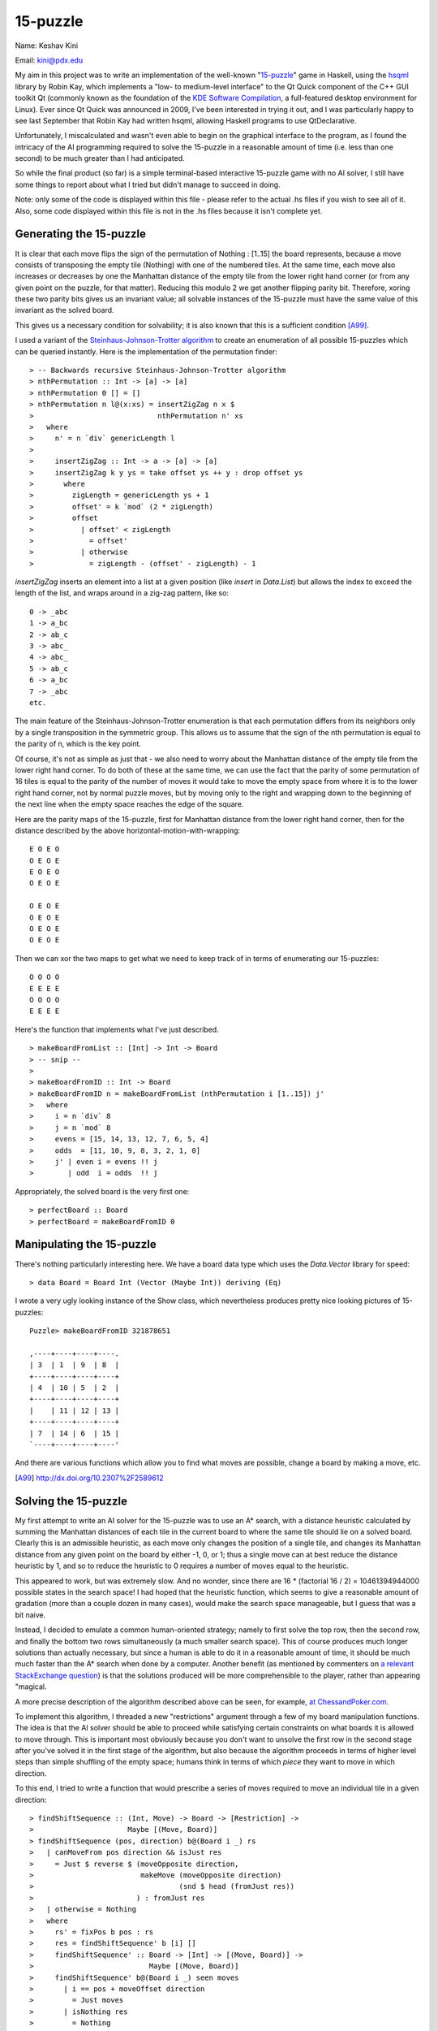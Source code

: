 ---------
15-puzzle
---------

Name:  Keshav Kini

Email: kini@pdx.edu

My aim in this project was to write an implementation of the well-known
"`15-puzzle`_" game in Haskell, using the `hsqml`_ library by Robin Kay,
which implements a "low- to medium-level interface" to the Qt Quick
component of the C++ GUI toolkit Qt (commonly known as the foundation of
the `KDE Software Compilation`_, a full-featured desktop environment for
Linux). Ever since Qt Quick was announced in 2009, I've been interested
in trying it out, and I was particularly happy to see last September
that Robin Kay had written hsqml, allowing Haskell programs to use
QtDeclarative.

Unfortunately, I miscalculated and wasn't even able to begin on the
graphical interface to the program, as I found the intricacy of the AI
programming required to solve the 15-puzzle in a reasonable amount of
time (i.e. less than one second) to be much greater than I had
anticipated.

So while the final product (so far) is a simple terminal-based
interactive 15-puzzle game with no AI solver, I still have some things
to report about what I tried but didn't manage to succeed in doing.

Note: only some of the code is displayed within this file - please refer
to the actual .hs files if you wish to see all of it. Also, some code
displayed within this file is not in the .hs files because it isn't
complete yet.

.. _15-puzzle: http://en.wikipedia.org/wiki/15-puzzle
.. _hsqml: http://gekkou.co.uk/software/hsqml/
.. _KDE Software Compilation: http://kde.org/

Generating the 15-puzzle
------------------------

It is clear that each move flips the sign of the permutation of
Nothing : [1..15] the board represents, because a move consists of
transposing the empty tile (Nothing) with one of the numbered tiles. At
the same time, each move also increases or decreases by one the
Manhattan distance of the empty tile from the lower right hand corner
(or from any given point on the puzzle, for that matter). Reducing this
modulo 2 we get another flipping parity bit. Therefore, xoring these two
parity bits gives us an invariant value; all solvable instances of the
15-puzzle must have the same value of this invariant as the solved
board.

This gives us a necessary condition for solvability; it is also known
that this is a sufficient condition [A99]_.

I used a variant of the `Steinhaus-Johnson-Trotter algorithm`_ to create
an enumeration of all possible 15-puzzles which can be queried
instantly. Here is the implementation of the permutation finder::

> -- Backwards recursive Steinhaus-Johnson-Trotter algorithm
> nthPermutation :: Int -> [a] -> [a]
> nthPermutation 0 [] = []
> nthPermutation n l@(x:xs) = insertZigZag n x $
>                             nthPermutation n' xs
>   where
>     n' = n `div` genericLength l
> 
>     insertZigZag :: Int -> a -> [a] -> [a]
>     insertZigZag k y ys = take offset ys ++ y : drop offset ys
>       where
>         zigLength = genericLength ys + 1
>         offset' = k `mod` (2 * zigLength)
>         offset
>           | offset' < zigLength
>             = offset'
>           | otherwise
>             = zigLength - (offset' - zigLength) - 1

`insertZigZag` inserts an element into a list at a given position (like
`insert` in `Data.List`) but allows the index to exceed the length of
the list, and wraps around in a zig-zag pattern, like so::

    0 -> _abc
    1 -> a_bc
    2 -> ab_c
    3 -> abc_
    4 -> abc_
    5 -> ab_c
    6 -> a_bc
    7 -> _abc
    etc.

The main feature of the Steinhaus-Johnson-Trotter enumeration is that
each permutation differs from its neighbors only by a single
transposition in the symmetric group. This allows us to assume that the
sign of the nth permutation is equal to the parity of n, which is the
key point.

Of course, it's not as simple as just that - we also need to worry about
the Manhattan distance of the empty tile from the lower right hand
corner. To do both of these at the same time, we can use the fact that
the parity of some permutation of 16 tiles is equal to the parity of the
number of moves it would take to move the empty space from where it is
to the lower right hand corner, not by normal puzzle moves, but by
moving only to the right and wrapping down to the beginning of the next
line when the empty space reaches the edge of the square.

Here are the parity maps of the 15-puzzle, first for Manhattan distance
from the lower right hand corner, then for the distance described by the
above horizontal-motion-with-wrapping::

    E O E O
    O E O E
    E O E O
    O E O E

    O E O E
    O E O E
    O E O E
    O E O E

Then we can xor the two maps to get what we need to keep track of in
terms of enumerating our 15-puzzles::

    O O O O
    E E E E
    O O O O
    E E E E

Here's the function that implements what I've just described. ::

> makeBoardFromList :: [Int] -> Int -> Board
> -- snip --
> 
> makeBoardFromID :: Int -> Board
> makeBoardFromID n = makeBoardFromList (nthPermutation i [1..15]) j'
>   where
>     i = n `div` 8
>     j = n `mod` 8
>     evens = [15, 14, 13, 12, 7, 6, 5, 4]
>     odds  = [11, 10, 9, 8, 3, 2, 1, 0]
>     j' | even i = evens !! j
>        | odd  i = odds  !! j

Appropriately, the solved board is the very first one::

> perfectBoard :: Board
> perfectBoard = makeBoardFromID 0


Manipulating the 15-puzzle
--------------------------

There's nothing particularly interesting here. We have a board data type
which uses the `Data.Vector` library for speed::

> data Board = Board Int (Vector (Maybe Int)) deriving (Eq)

I wrote a very ugly looking instance of the Show class, which
nevertheless produces pretty nice looking pictures of 15-puzzles::

    Puzzle> makeBoardFromID 321878651

    ,----+----+----+----.
    | 3  | 1  | 9  | 8  |
    +----+----+----+----+
    | 4  | 10 | 5  | 2  |
    +----+----+----+----+
    |    | 11 | 12 | 13 |
    +----+----+----+----+
    | 7  | 14 | 6  | 15 |
    `----+----+----+----'

And there are various functions which allow you to find what moves are
possible, change a board by making a move, etc.

.. [A99] http://dx.doi.org/10.2307%2F2589612
.. _Steinhaus-Johnson-Trotter algorithm:
    http://en.wikipedia.org/wiki/Plain_changes

Solving the 15-puzzle
---------------------

My first attempt to write an AI solver for the 15-puzzle was to use an
A* search, with a distance heuristic calculated by summing the Manhattan
distances of each tile in the current board to where the same tile
should lie on a solved board. Clearly this is an admissible heuristic,
as each move only changes the position of a single tile, and changes its
Manhattan distance from any given point on the board by either -1, 0, or
1; thus a single move can at best reduce the distance heuristic by 1,
and so to reduce the heuristic to 0 requires a number of moves equal to
the heuristic.

This appeared to work, but was extremely slow. And no wonder, since
there are 16 * (factorial 16 / 2) = 10461394944000 possible states in
the search space! I had hoped that the heuristic function, which seems
to give a reasonable amount of gradation (more than a couple dozen in
many cases), would make the search space manageable, but I guess that
was a bit naive.

Instead, I decided to emulate a common human-oriented strategy; namely
to first solve the top row, then the second row, and finally the bottom
two rows simultaneously (a much smaller search space). This of course
produces much longer solutions than actually necessary, but since a human
is able to do it in a reasonable amount of time, it should be much much
faster than the A* search when done by a computer. Another benefit (as
mentioned by commenters on `a relevant StackExchange question`_) is that
the solutions produced will be more comprehensible to the player, rather
than appearing "magical.

A more precise description of the algorithm described above can be seen,
for example, `at ChessandPoker.com`_.

To implement this algorithm, I threaded a new "restrictions" argument
through a few of my board manipulation functions. The idea is that the
AI solver should be able to proceed while satisfying certain constraints
on what boards it is allowed to move through. This is important most
obviously because you don't want to unsolve the first row in the second
stage after you've solved it in the first stage of the algorithm, but
also because the algorithm proceeds in terms of higher level steps than
simple shuffling of the empty space; humans think in terms of which
*piece* they want to move in which direction.

To this end, I tried to write a function that would prescribe a series
of moves required to move an individual tile in a given direction::

> findShiftSequence :: (Int, Move) -> Board -> [Restriction] ->
>                      Maybe [(Move, Board)]
> findShiftSequence (pos, direction) b@(Board i _) rs
>   | canMoveFrom pos direction && isJust res
>     = Just $ reverse $ (moveOpposite direction,
>                         makeMove (moveOpposite direction)
>                                  (snd $ head (fromJust res))
>                        ) : fromJust res
>   | otherwise = Nothing
>   where
>     rs' = fixPos b pos : rs
>     res = findShiftSequence' b [i] []
>     findShiftSequence' :: Board -> [Int] -> [(Move, Board)] ->
>                           Maybe [(Move, Board)]
>     findShiftSequence' b@(Board i _) seen moves
>       | i == pos + moveOffset direction
>         = Just moves
>       | isNothing res
>         = Nothing
>       | otherwise
>         = Just ((m, b):moves')
>       where
>         res = find (isJust . snd) $
>               [ (m, findShiftSequence' (makeMove m b) (i:seen)
>                     ((m, makeMove m b):moves))
>               | m <- possibleMoves' b rs'
>               , not ((i + moveOffset m) `elem` seen)
>               ]
>         Just (m, Just moves') = res

This function uses a standard dumb depth-first search to find a path by
which the empty space can move to the appropriate side of the piece
which we want to move, thus allowing us to move the piece in the
direction we want. Rather than simply avoiding previously visited board
configurations, it avoids any board where the empty space lies in the
same position as it did in some previously visited board. This vastly
reduces the search space, but there are a couple of problems.

First, I didn't prove that this is a complete search (i.e. it might fail
even when there is a way to move the empty space where we want without
breaking the restrictions given). Speculation: the proof might be easier
if I assume that all the restrictions are of the form "x piece must
remain in y position".

Second, there is some massive bug which causes the list of moves
returned to often contain illegal moves (moving the empty space out of
the puzzle bounds). I spent way too long trying to figure out why this
was happening, and I still have no idea. As far as I can see, the only
time that a move is ever generated and stuck onto the list that is
eventually returned is within the list comprehension on the last few
lines, which explicitly forbids illegal moves by the selection of the
move by the simple function `possibleMoves'`, which I've tested
extensively and am quite sure is correct (here it is below). ::

> possibleMoves' :: Board -> [Restriction] -> [Move]
> possibleMoves' b@(Board i v) rs
>   = filter (\move -> and (map ($ makeMove move b) rs)) $ possibleMoves b

The return type of `findShiftSequence`, namely `[(Board, Move)]`, was
originally `[Move]`; I changed it in an attempt to debug. As
I suspected, the boards didn't match the moves that were supposedly
made. Something very odd was going on.

Finally I decided to abandon this search method and try to reimplement
this function using the A* search from earlier, and a heuristic just
based on how close the empty space is to its destination::

> findShiftSequence :: (Int, Move) -> Board -> [Restriction] ->
>                      Maybe (Board, [Move])
> findShiftSequence (pos, direction) b rs
>   | not $ canMoveFrom pos direction = Nothing
>   | isNothing res = Nothing
>   | otherwise =
>     Just (last boardSeq, map fromJust $
>                          zipWith diffBoards boardSeq (tail boardSeq))
>   where
>     res = aStar getAdj (curry $ const 1) heur doneQ b
>     getAdj b0 = S.fromList $ map (flip makeMove b0) $ possibleMoves' b0 rs'
>     heur (Board i _) = manhattan i pos
>     doneQ (Board i _) = pos + moveOffset direction == i
>     rs' = fixPos b pos : rs
> 
>     Just res' = res
>     finalBoard = makeMove (moveOpposite direction) (last res')
>     boardSeq = b : res' ++ [finalBoard]

This works splendidly, at least when there is a solution, but of course
the search space is still very large, and so when there is no solution,
the A* search takes a very long time to discover that fact. This becomes
a big problem during the next higher level of the algorithm, which is to
attempt to move a tile with a certain number on it to a certain
destination position -- in that process, there will surely be plenty of
junctures at which an impossible move is attempted.

My next plan would be to try to rewrite the A* search to use a different
equality relation when checking for already seen vertices, in order to
replicate the smaller search space achieved by the above-described
depth-first search. Unfortunately I didn't have time to do this.

.. _a relevant StackExchange question:
    http://gamedev.stackexchange.com/questions/42096
.. _at ChessandPoker.com:
    http://www.chessandpoker.com/fifteen-puzzle-solution.html

Player interaction in the terminal
----------------------------------

I used the `Graphics.Vty` library (provided by the `vty`_ package on
hackage) to make a terminal interface for my 15-puzzle game. The main
loop looks like this::

> playWithUser :: Vty -> Board -> String -> IO ()
> playWithUser vty b@(Board i v) message = do
>   release_display $ terminal vty
>   reserve_display $ terminal vty
>   putStrLn message
>   putStrLn (if b == perfectBoard
>             then "Note: This board is solved"
>             else "")
>   print b
>   e <- next_event vty
>   let continue m = do
>         if canMoveFrom i m
>           then playWithUser vty (makeMove m b) ("Moved " ++ show m)
>           else playWithUser vty b ("Cannot move " ++ show m)
>   case e of
>     EvKey KEsc [] -> return ()
>     EvKey (KASCII 'q') [] -> return ()
>     EvKey KUp [] -> continue MvU
>     EvKey KDown [] -> continue MvD
>     EvKey KLeft [] -> continue MvL
>     EvKey KRight [] -> continue MvR
>     _ -> playWithUser vty b "Invalid command"

Not really that much to say here, I suppose. There is an interesting UI
library built on top of `Graphics.Vty`, by the way, called `vty-ui`_.
Looks interesting.

.. _vty: http://hackage.haskell.org/package/vty
.. _vty-ui: http://jtdaugherty.github.com/vty-ui/

The idea behind hsqml
---------------------

I didn't actually get to this, sadly, but it's an interesting concept.

QML (Qt Markup Language?) is a declarative language used to define user
interfaces in the Qt Quick system introduced to Qt 4.x in 2009, and as
far as I can tell seems to be intended as the standard way to do UI
design in Qt5 (which has yet to be released as of this writing, in March
2013). In Qt Quick you define various kinds of objects and their
interactions in a declarative fashion; the backend of your application
is typically written in C++, though non-declarative behavior can be
easily connected to your QML UI designs if you write them in Javascript,
with which QML has a direct interface.

hsqml allows you you to write an interactive application using Haskell
for the pure or mostly pure backend, and QML for the declarative or
mostly declarative UI. On the surface, this seems to me to be quite
a propitious arrangement, much closer to the Haskell mindset than, say,
GtkHs yet equipped with the full power of a very robust and mature UI
toolkit.

The example application that Robin Kay has written seems to use
Javascript to handle the interaction between Haskell and the QML UI, so
perhaps you don't get as much declarative goodness as you might be able
to in general. As I said, though, I wasn't able to further investigate
this.

